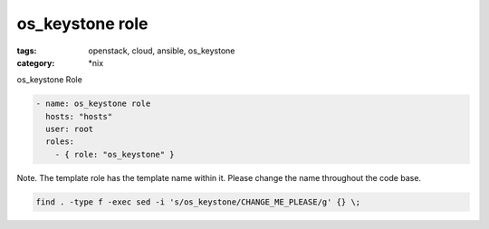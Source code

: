 os_keystone role
#############
:tags: openstack, cloud, ansible, os_keystone
:category: \*nix

os_keystone Role

.. code-block:: yaml

    - name: os_keystone role
      hosts: "hosts"
      user: root
      roles:
        - { role: "os_keystone" }


Note. The template role has the template name within it. Please change the name 
throughout the code base.

.. code-block:: bsah

    find . -type f -exec sed -i 's/os_keystone/CHANGE_ME_PLEASE/g' {} \;
